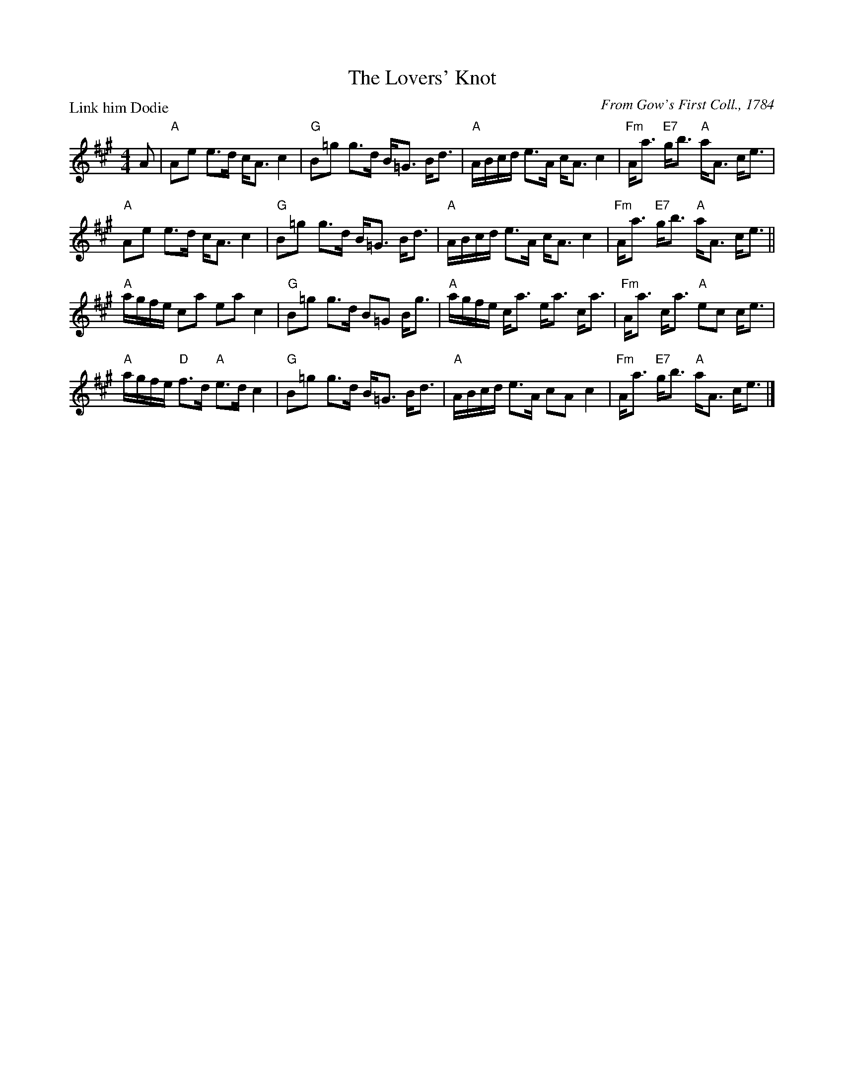 X:0804
T:The Lovers' Knot
P:Link him Dodie
C:From Gow's First Coll., 1784
R:Strathspey (8x40) ABABB
B:RSCDS 8-4
Z:Anselm Lingnau <anselm@strathspey.org>
M:4/4
L:1/8
K:A
A|"A"Ae e>d c<A c2|"G"B=g g>d B<=G B<d|\
  "A"A/B/c/d/ e>A c<A c2|"Fm"A<a "E7"g<b "A"a<A c<e|
  "A"Ae e>d c<A c2|"G"B=g g>d B<=G B<d|\
  "A"A/B/c/d/ e>A c<A c2|"Fm"A<a "E7"g<b "A"a<A c<e||
  "A"a/g/f/e/ ca ea c2|"G"B=g g>d B=G B<g|\
  "A"a/g/f/e/ c<a e<a c<a|"Fm"A<a c<a "A"ec c<e|
  "A"a/g/f/e/ "D"f>d "A"e>d c2|"G"B=g g>d B<=G B<d|\
  "A"A/B/c/d/ e>A cA c2|"Fm"A<a "E7"g<b "A"a<A c<e|]

